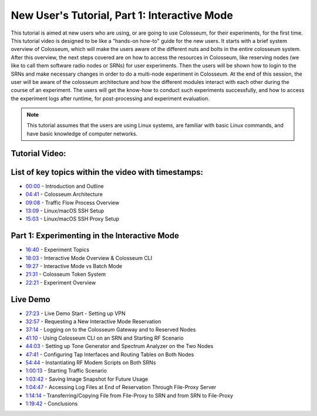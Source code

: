 New User's Tutorial, Part 1: Interactive Mode
========================================

This tutorial is aimed at new users who are using, or are going to use Colosseum, for their experiments, for the first time. This tutorial video is designed to be like a "hands-on how-to" guide for the new users. It starts with a brief system overview of Colosseum, which will make the users aware of the different nuts and bolts in the entire colosseum system. After this overview, the next steps covered are on how to access the resources in Colosseum, like reserving nodes (we like to call them software radio nodes or SRNs) for user experiments. Then the users will be shown how to login to the SRNs and make necessary changes in order to do a multi-node experiment in Colosseum. At the end of this session, the user will be aware of the colosseum architecture and how the different modules interact with each other during the course of an experiment. The users will get the know-how to conduct such experiments successfully, and how to access the experiment logs after runtime, for post-processing and experiment evaluation.

.. note::
   This tutorial assumes that the users are using Linux systems, are familiar with basic Linux commands, and have basic knowledge of computer networks.

Tutorial Video:
~~~~~~~~~~~~~

.. youtube:: LBjSfrsdx2k
   :width: 100%
   :height: 315
   :align: center
   :privacy_mode: yes

List of key topics within the video with timestamps:
~~~~~~~~~~~~~~~~~~~~~~~~~~~~~~~~~~~~~~~~~~~~~~~~~~

* `00:00 <https://youtu.be/LBjSfrsdx2k>`_ - Introduction and Outline
* `04:41 <https://youtu.be/LBjSfrsdx2k?t=281>`_ - Colosseum Architecture
* `09:08 <https://youtu.be/LBjSfrsdx2k?t=548>`_ - Traffic Flow Process Overview
* `13:09 <https://youtu.be/LBjSfrsdx2k?t=789>`_ - Linux/macOS SSH Setup
* `15:03 <https://youtu.be/LBjSfrsdx2k?t=903>`_ - Linux/macOS SSH Proxy Setup

Part 1: Experimenting in the Interactive Mode
~~~~~~~~~~~~~~~~~~~~~~~~~~~~~~~~~~~~~~~~~~~

* `16:40 <https://youtu.be/LBjSfrsdx2k?t=1000>`_ - Experiment Topics
* `18:03 <https://youtu.be/LBjSfrsdx2k?t=1083>`_ - Interactive Mode Overview & Colosseum CLI
* `19:27 <https://youtu.be/LBjSfrsdx2k?t=1167>`_ - Interactive Mode vs Batch Mode
* `21:31 <https://youtu.be/LBjSfrsdx2k?t=1291>`_ - Colosseum Token System
* `22:21 <https://youtu.be/LBjSfrsdx2k?t=1341>`_ - Experiment Overview

Live Demo
~~~~~~~~

* `27:23 <https://youtu.be/LBjSfrsdx2k?t=1643>`_ - Live Demo Start - Setting up VPN
* `32:57 <https://youtu.be/LBjSfrsdx2k?t=1977>`_ - Requesting a New Interactive Mode Reservation
* `37:14 <https://youtu.be/LBjSfrsdx2k?t=2234>`_ - Logging on to the Colosseum Gateway and to Reserved Nodes
* `41:10 <https://youtu.be/LBjSfrsdx2k?t=2470>`_ - Using Colosseum CLI on an SRN and Starting RF Scenario
* `44:03 <https://youtu.be/LBjSfrsdx2k?t=2643>`_ - Setting up Tone Generator and Spectrum Analyzer on the Two Nodes
* `47:41 <https://youtu.be/LBjSfrsdx2k?t=2861>`_ - Configuring Tap Interfaces and Routing Tables on Both Nodes
* `54:44 <https://youtu.be/LBjSfrsdx2k?t=3284>`_ - Instantiating RF Modem Scripts on Both SRNs
* `1:00:13 <https://youtu.be/LBjSfrsdx2k?t=3613>`_ - Starting Traffic Scenario
* `1:03:42 <https://youtu.be/LBjSfrsdx2k?t=3822>`_ - Saving Image Snapshot for Future Usage
* `1:04:47 <https://youtu.be/LBjSfrsdx2k?t=3887>`_ - Accessing Log Files at End of Reservation Through File-Proxy Server
* `1:14:14 <https://youtu.be/LBjSfrsdx2k?t=4454>`_ - Transferring/Copying File from File-Proxy to SRN and from SRN to File-Proxy
* `1:19:42 <https://youtu.be/LBjSfrsdx2k?t=4782>`_ - Conclusions